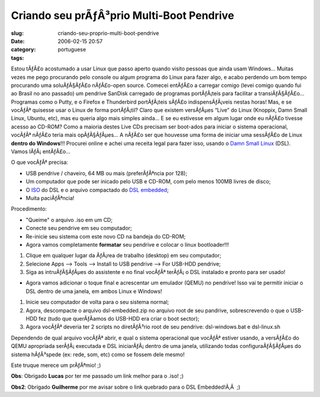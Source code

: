 Criando seu prÃƒÂ³prio Multi-Boot Pendrive
##############################################
:slug: criando-seu-proprio-multi-boot-pendrive
:date: 2006-02-15 20:57
:category:
:tags: portuguese

Estou tÃƒÂ£o acostumado a usar Linux que passo aperto quando visito
pessoas que ainda usam Windows… Muitas vezes me pego procurando pelo
console ou algum programa do Linux para fazer algo, e acabo perdendo um
bom tempo procurando uma soluÃƒÂ§ÃƒÂ£o nÃƒÂ£o-open source. Comecei
entÃƒÂ£o a carregar comigo (levei comigo quando fui ao Brasil no ano
passado) um pendrive SanDisk carregado de programas portÃƒÂ¡teis para
facilitar a transiÃƒÂ§ÃƒÂ£o… Programas como o Putty, e o Firefox e
Thunderbird portÃƒÂ¡teis sÃƒÂ£o indispensÃƒÂ¡veis nestas horas! Mas, e
se vocÃƒÂª quisesse usar o Linux de forma portÃƒÂ¡til? Claro que existem
versÃƒÂµes “Live” do Linux (Knoppix, Damn Small Linux, Ubuntu, etc), mas
eu queria algo mais simples ainda… E se eu estivesse em algum lugar onde
eu nÃƒÂ£o tivesse acesso ao CD-ROM? Como a maioria destes Live CDs
precisam ser boot-ados para iniciar o sistema operacional, vocÃƒÂª
nÃƒÂ£o teria mais opÃƒÂ§ÃƒÂµes… A nÃƒÂ£o ser que houvesse uma forma de
iniciar uma sessÃƒÂ£o de Linux **dentro do Windows**!!! Procurei online
e achei uma receita legal para fazer isso, usando o `Damn Small
Linux <http://www.damnsmalllinux.org/>`__ (DSL). Vamos lÃƒÂ¡ entÃƒÂ£o…

O que vocÃƒÂª precisa:

-  USB pendrive / chaveiro, 64 MB ou mais (preferÃƒÂªncia por 128);
-  Um computador que pode ser inicado pelo USB e CD-ROM, com pelo menos
   100MB livres de disco;
-  O
   `ISO <ftp://distro.ibiblio.org/pub/linux/distributions/damnsmall/current/current.iso>`__
   do DSL e o arquivo compactado do `DSL
   embedded <http://distro.ibiblio.org/pub/linux/distributions/damnsmall/current/>`__;
-  Muita paciÃƒÂªncia!

Procedimento:

-  "Queime" o arquivo .iso em um CD;
-  Conecte seu pendrive em seu computador;
-  Re-inicie seu sistema com este novo CD na bandeja do CD-ROM;
-  Agora vamos completamente **formatar** seu pendrive e colocar o linux
   bootloader!!!

#. Clique em qualquer lugar da ÃƒÂ¡rea de trabalho (desktop) em seu
   computador;
#. Selecione Apps —> Tools —> Install to USB pendrive —> For USB-HDD
   pendrive;
#. Siga as intruÃƒÂ§ÃƒÂµes do assistente e no final vocÃƒÂª terÃƒÂ¡ o
   DSL instalado e pronto para ser usado!

-  Agora vamos adicionar o toque final e acrescentar um emulador (QEMU)
   no pendrive! Isso vai te permitir iniciar o DSL dentro de uma janela,
   em ambos Linux e Windows!

#. Inicie seu computador de volta para o seu sistema normal;
#. Agora, descompacte o arquivo dsl-embedded.zip no arquivo root de seu
   pandrive, sobrescrevendo o que o USB-HDD fez (tudo que querÃƒÂ­amos
   do USB-HDD era criar o boot sector);
#. Agora vocÃƒÂª deveria ter 2 scripts no diretÃƒÂ³rio root de seu
   pendrive: dsl-windows.bat e dsl-linux.sh

Dependendo de qual arquivo vocÃƒÂª abrir, e qual o sistema operacional
que vocÃƒÂª estiver usando, a versÃƒÂ£o do QEMU apropriada
serÃƒÂ¡ executada e DSL iniciarÃƒÂ¡ dentro de uma janela, utilizando
todas configuraÃƒÂ§ÃƒÂµes do sistema hÃƒÂ³spede (ex: rede, som, etc)
como se fossem dele mesmo!

Este truque merece um prÃƒÂªmio! ;)

**Obs**: Obrigado **Lucas** por ter me passado um link melhor para o
.iso! ;)

**Obs2**: Obrigado **Guilherme** por me avisar sobre o link quebrado
para o DSL Embedded!Ã‚Â  ;)


